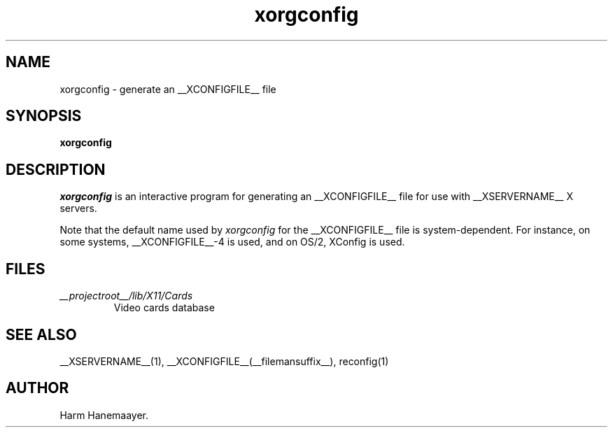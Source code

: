 .\" $XFree86: xc/programs/Xserver/hw/xfree86/xf86config/xorgconfig.man,v 1.5 2001/11/01 23:35:34 dawes Exp $
.TH xorgconfig 1 __vendorversion__
.SH NAME
xorgconfig \- generate an __XCONFIGFILE__ file
.SH SYNOPSIS
.B xorgconfig
.SH DESCRIPTION
\fIxorgconfig\fP is an interactive program for generating an __XCONFIGFILE__ file
for use with __XSERVERNAME__ X servers.
.PP
Note that the default name used by \fIxorgconfig\fP for the __XCONFIGFILE__ file
is system-dependent.  For instance, on some systems, __XCONFIGFILE__-4 is used,
and on OS/2, XConfig is used.
.SH FILES
.TP
.I __projectroot__/lib/X11/Cards
Video cards database
.SH "SEE ALSO"
__XSERVERNAME__(1), __XCONFIGFILE__(__filemansuffix__), reconfig(1)
.SH AUTHOR
Harm Hanemaayer.
.\" $TOG: xf86conf.man /main/9 1997/07/19 10:53:08 kaleb $
